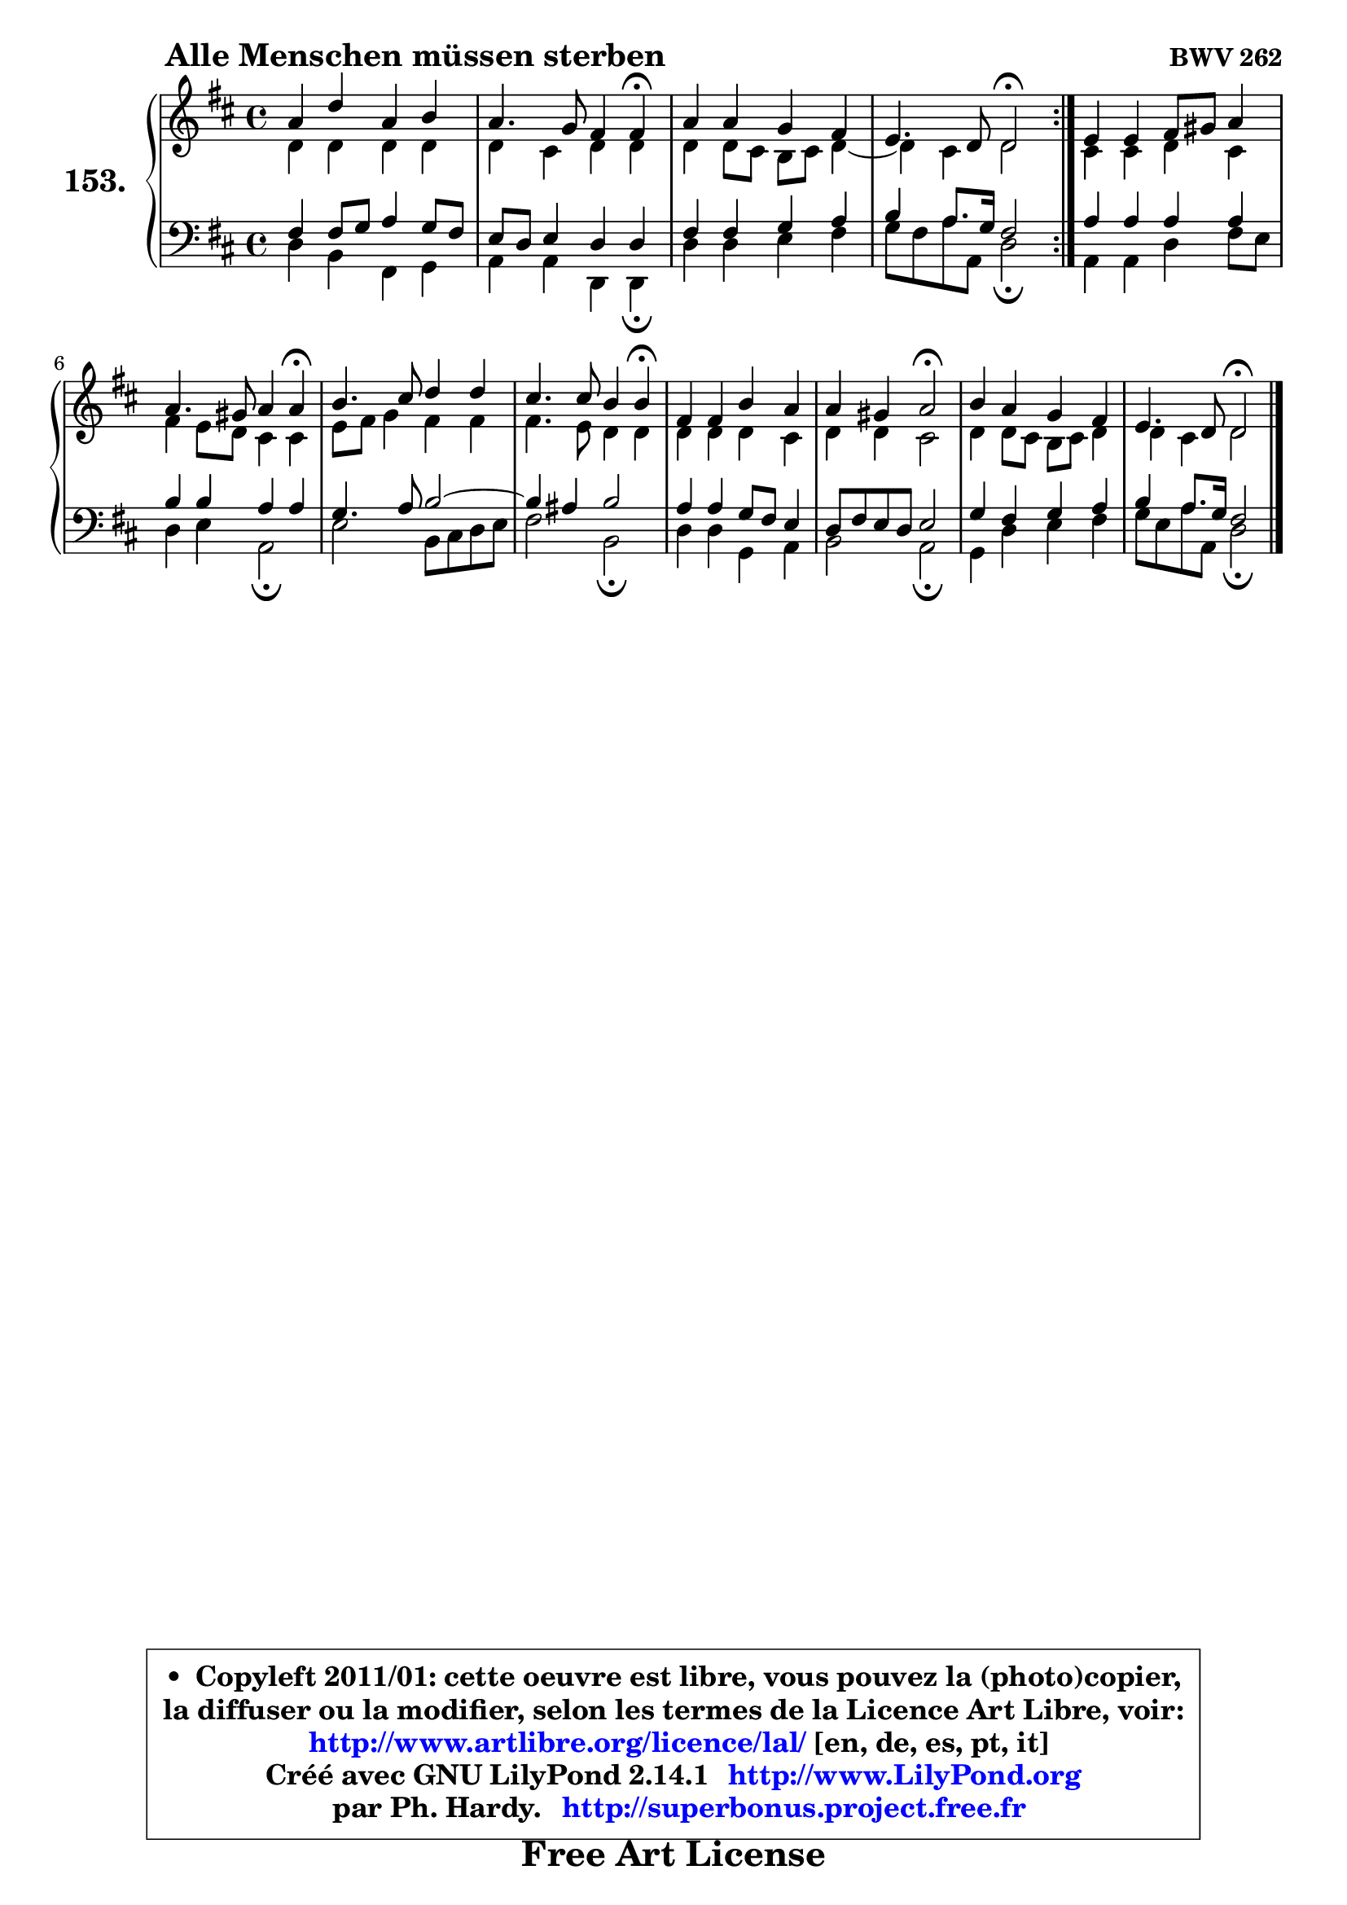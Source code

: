 
\version "2.14.1"

    \paper {
%	system-system-spacing #'padding = #0.1
%	score-system-spacing #'padding = #0.1
%	ragged-bottom = ##f
%	ragged-last-bottom = ##f
	}

    \header {
      opus = \markup { \bold "BWV 262" }
      piece = \markup { \hspace #9 \fontsize #2 \bold "Alle Menschen müssen sterben" }
      maintainer = "Ph. Hardy"
      maintainerEmail = "superbonus.project@free.fr"
      lastupdated = "2011/Jul/20"
      tagline = \markup { \fontsize #3 \bold "Free Art License" }
      copyright = \markup { \fontsize #3  \bold   \override #'(box-padding .  1.0) \override #'(baseline-skip . 2.9) \box \column { \center-align { \fontsize #-2 \line { • \hspace #0.5 Copyleft 2011/01: cette oeuvre est libre, vous pouvez la (photo)copier, } \line { \fontsize #-2 \line {la diffuser ou la modifier, selon les termes de la Licence Art Libre, voir: } } \line { \fontsize #-2 \with-url #"http://www.artlibre.org/licence/lal/" \line { \fontsize #1 \hspace #1.0 \with-color #blue http://www.artlibre.org/licence/lal/ [en, de, es, pt, it] } } \line { \fontsize #-2 \line { Créé avec GNU LilyPond 2.14.1 \with-url #"http://www.LilyPond.org" \line { \with-color #blue \fontsize #1 \hspace #1.0 \with-color #blue http://www.LilyPond.org } } } \line { \hspace #1.0 \fontsize #-2 \line {par Ph. Hardy. } \line { \fontsize #-2 \with-url #"http://superbonus.project.free.fr" \line { \fontsize #1 \hspace #1.0 \with-color #blue http://superbonus.project.free.fr } } } } } }

	  }

  guidemidi = {
        \repeat volta 2 {
        R1 |
        r2. \tempo 4 = 30 r4 \tempo 4 = 78 |
        R1 |
        r2 \tempo 4 = 34 r2 \tempo 4 = 78 | } %fin du repeat
        R1 |
        r2. \tempo 4 = 30 r4 \tempo 4 = 78 |
        R1 |
        r2. \tempo 4 = 30 r4 \tempo 4 = 78 |
        R1 |
        r2 \tempo 4 = 34 r2 \tempo 4 = 78 |
        R1 |
        r2 \tempo 4 = 34 r2 |
	}

  upper = {
	\time 4/4
	\key d \major
	\clef treble
	\voiceOne
	<< { 
	% SOPRANO
	\set Voice.midiInstrument = "acoustic grand"
	\relative c'' {
        \repeat volta 2 {
        a4 d a b |
        a4. g8 fis4 fis\fermata |
        a4 a g fis |
        e4. d8 d2\fermata | } %fin du repeat
        e4 e fis8 gis a4 |
        a4. gis8 a4 a\fermata |
        b4. cis8 d4 d |
        cis4. cis8 b4 b\fermata |
        fis4 fis b a |
        a4 gis a2\fermata |
        b4 a g fis |
        e4. d8 d2\fermata |
        \bar "|."
	} % fin de relative
	}

	\context Voice="1" { \voiceTwo 
	% ALTO
	\set Voice.midiInstrument = "acoustic grand"
	\relative c' {
        \repeat volta 2 {
        d4 d d d |
        d4 cis d d |
        d4 d8 cis b cis d4 ~ |
	d4 cis4 d2 | } %fin du repeat
        cis4 cis d cis |
        fis4 e8 d cis4 cis |
        e8 fis g4 fis fis |
        fis4. e8 d4 d |
        d4 d d cis |
        d4 d cis2 |
        d4 d8 cis b cis d4 |
        d4 cis d2 |
        \bar "|."
	} % fin de relative
	\oneVoice
	} >>
	}

    lower = {
	\time 4/4
	\key d \major
	\clef bass
        \mergeDifferentlyDottedOn
	\voiceOne
	<< { 
	% TENOR
	\set Voice.midiInstrument = "acoustic grand"
	\relative c {
        \repeat volta 2 {
        fis4 fis8 g a4 g8 fis |
        e8 d e4 d d |
        fis4 fis g a |
        b4 a8. g16 fis2 | } %fin du repeat
        a4 a a a |
        b4 b a a |
        g4. a8 b2 ~ |
	b4 ais4 b2 |
        a4 a g8 fis e4 |
        d8 fis e d e2 |
        g4 fis g a |
        b4 a8. g16 fis2 |
        \bar "|."
	} % fin de relative
	}
	\context Voice="1" { \voiceTwo 
	% BASS
	\set Voice.midiInstrument = "acoustic grand"
	\relative c {
        \repeat volta 2 {
        d4 b fis g |
        a4 a d, d\fermata |
        d'4 d e fis |
        g8 fis a a, d2\fermata | } %fin du repeat
        a4 a d fis8 e |
        d4 e a,2\fermata |
        e'2 b8 cis d e |
        fis2 b,\fermata |
        d4 d g, a |
        b2 a\fermata |
        g4 d' e fis |
        g8 e a a, d2\fermata |
        \bar "|."
	} % fin de relative
	\oneVoice
	} >>
	}


    \score { 

	\new PianoStaff <<
	\set PianoStaff.instrumentName = \markup { \bold \huge "153." }
	\new Staff = "upper" \upper
	\new Staff = "lower" \lower
	>>

    \layout {
%	ragged-last = ##f
	   }

         } % fin de score

  \score {
    \unfoldRepeats { << \guidemidi \upper \lower >> }
    \midi {
    \context {
     \Staff
      \remove "Staff_performer"
               }

     \context {
      \Voice
       \consists "Staff_performer"
                }

     \context { 
      \Score
      tempoWholesPerMinute = #(ly:make-moment 78 4)
		}
	    }
	}

